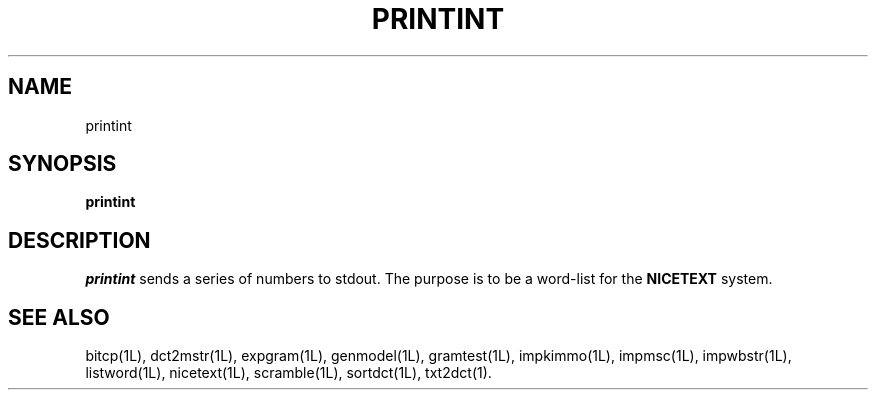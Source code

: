 .\" Copyright (C) 1995-1998 Dr. George Davida and Mark T. Chapman
.\" printin.1 by Mark T. Chapman
.\"
.TH PRINTINT 1L "Aug 17, 1998 (v0.9)" NICETEXT 
.SH NAME
printint
.SH SYNOPSIS
.B printint
.SH DESCRIPTION
.I printint
sends a series of numbers to stdout.  The purpose is to be a word-list
for the
.B NICETEXT
system. 
.SH "SEE ALSO"
bitcp(1L),
dct2mstr(1L),
expgram(1L),
genmodel(1L),
gramtest(1L),
impkimmo(1L),
impmsc(1L),
impwbstr(1L),
listword(1L),
nicetext(1L),
scramble(1L),
sortdct(1L),
txt2dct(1).

